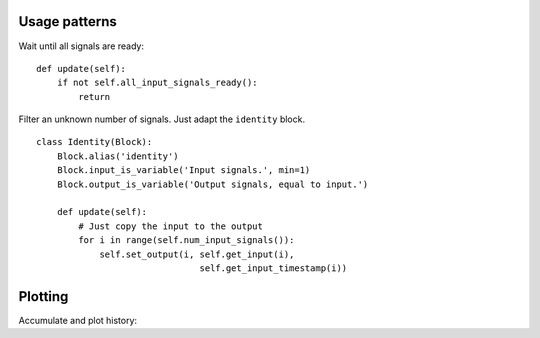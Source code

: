 
Usage patterns
==============

Wait until all signals are ready: ::

    def update(self):
        if not self.all_input_signals_ready():
            return


Filter an unknown number of signals. Just adapt the ``identity`` block. ::

    class Identity(Block):
        Block.alias('identity')
        Block.input_is_variable('Input signals.', min=1)
        Block.output_is_variable('Output signals, equal to input.')

        def update(self):
            # Just copy the input to the output
            for i in range(self.num_input_signals()):
                self.set_output(i, self.get_input(i),
                                   self.get_input_timestamp(i))





Plotting
========

Accumulate and plot history: ::
